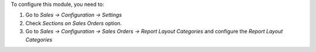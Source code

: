 To configure this module, you need to:

#. Go to *Sales -> Configuration -> Settings*
#. Check *Sections on Sales Orders* option.
#. Go to *Sales -> Configuration -> Sales Orders -> Report Layout Categories*
   and configure the *Report Layout Categories*

